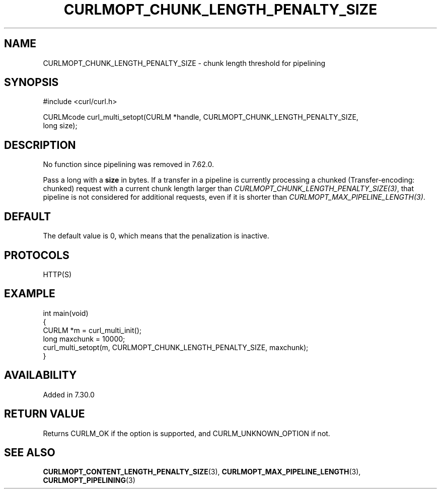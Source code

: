 .\" generated by cd2nroff 0.1 from CURLMOPT_CHUNK_LENGTH_PENALTY_SIZE.md
.TH CURLMOPT_CHUNK_LENGTH_PENALTY_SIZE 3 "March 12 2024" libcurl
.SH NAME
CURLMOPT_CHUNK_LENGTH_PENALTY_SIZE \- chunk length threshold for pipelining
.SH SYNOPSIS
.nf
#include <curl/curl.h>

CURLMcode curl_multi_setopt(CURLM *handle, CURLMOPT_CHUNK_LENGTH_PENALTY_SIZE,
                            long size);
.fi
.SH DESCRIPTION
No function since pipelining was removed in 7.62.0.

Pass a long with a \fBsize\fP in bytes. If a transfer in a pipeline is
currently processing a chunked (Transfer\-encoding: chunked) request with a
current chunk length larger than \fICURLMOPT_CHUNK_LENGTH_PENALTY_SIZE(3)\fP,
that pipeline is not considered for additional requests, even if it is shorter
than \fICURLMOPT_MAX_PIPELINE_LENGTH(3)\fP.
.SH DEFAULT
The default value is 0, which means that the penalization is inactive.
.SH PROTOCOLS
HTTP(S)
.SH EXAMPLE
.nf
int main(void)
{
  CURLM *m = curl_multi_init();
  long maxchunk = 10000;
  curl_multi_setopt(m, CURLMOPT_CHUNK_LENGTH_PENALTY_SIZE, maxchunk);
}
.fi
.SH AVAILABILITY
Added in 7.30.0
.SH RETURN VALUE
Returns CURLM_OK if the option is supported, and CURLM_UNKNOWN_OPTION if not.
.SH SEE ALSO
.BR CURLMOPT_CONTENT_LENGTH_PENALTY_SIZE (3),
.BR CURLMOPT_MAX_PIPELINE_LENGTH (3),
.BR CURLMOPT_PIPELINING (3)
